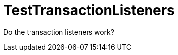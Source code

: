 ifndef::ROOT_PATH[:ROOT_PATH: ../../../../..]
ifndef::RESOURCES_PATH[:RESOURCES_PATH: {ROOT_PATH}/../../data/default]

[#net_sf_freecol_common_model_marketdoctest_testtransactionlisteners]
= TestTransactionListeners

Do the transaction listeners work?



